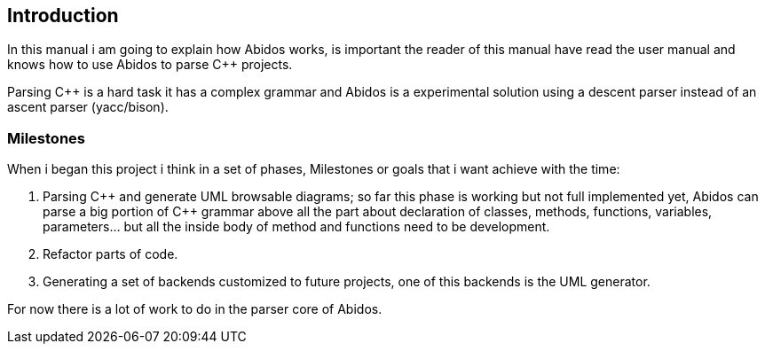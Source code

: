 == Introduction

In this manual i am going to explain how Abidos works, is important the reader
of this manual have read the user manual and knows how to use Abidos to parse
C++ projects.

Parsing C++ is a hard task it has a complex grammar and Abidos is a
experimental solution using a descent parser instead of an ascent parser
(yacc/bison).

=== Milestones

When i began this project i think in a set of phases, Milestones or goals 
that i want achieve with the time:

. Parsing C\++ and generate UML browsable diagrams; so far this phase is working
  but not full implemented yet, Abidos can parse a big portion of C++ grammar
  above all the part about declaration of classes, methods, functions, 
  variables, parameters... but all the inside body of method and functions
  need to be development.

. Refactor parts of code.

. Generating a set of backends customized to future projects, one of this 
  backends is the UML generator.

indexterm:[C++]
indexterm:[Parser]
indexterm:[Refactor, code refactor]

For now there is a lot of work to do in the parser core of Abidos.


